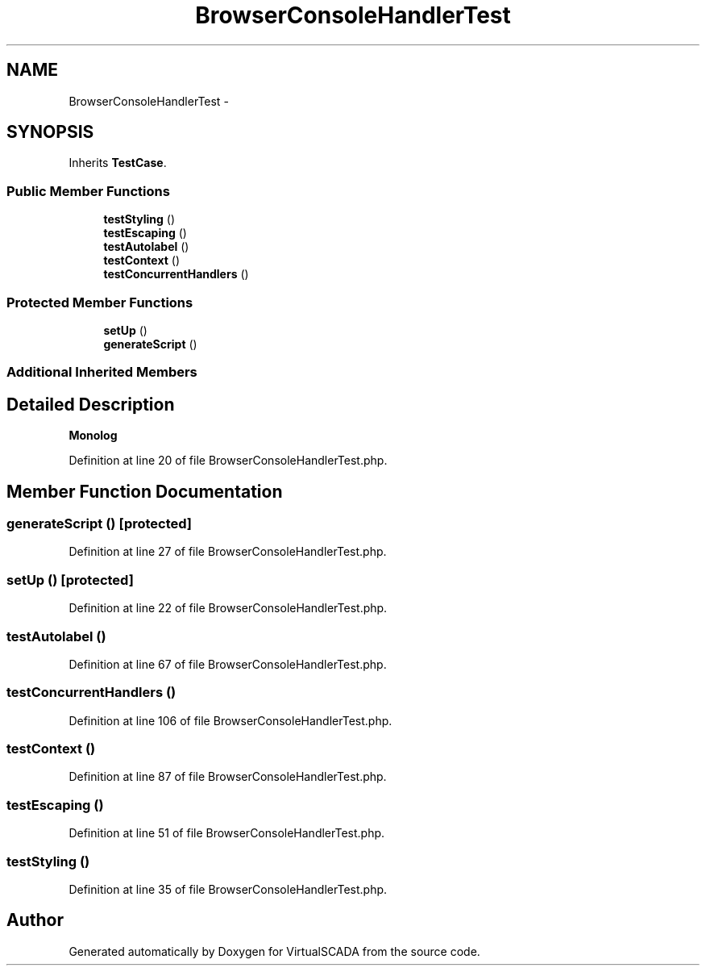 .TH "BrowserConsoleHandlerTest" 3 "Tue Apr 14 2015" "Version 1.0" "VirtualSCADA" \" -*- nroff -*-
.ad l
.nh
.SH NAME
BrowserConsoleHandlerTest \- 
.SH SYNOPSIS
.br
.PP
.PP
Inherits \fBTestCase\fP\&.
.SS "Public Member Functions"

.in +1c
.ti -1c
.RI "\fBtestStyling\fP ()"
.br
.ti -1c
.RI "\fBtestEscaping\fP ()"
.br
.ti -1c
.RI "\fBtestAutolabel\fP ()"
.br
.ti -1c
.RI "\fBtestContext\fP ()"
.br
.ti -1c
.RI "\fBtestConcurrentHandlers\fP ()"
.br
.in -1c
.SS "Protected Member Functions"

.in +1c
.ti -1c
.RI "\fBsetUp\fP ()"
.br
.ti -1c
.RI "\fBgenerateScript\fP ()"
.br
.in -1c
.SS "Additional Inherited Members"
.SH "Detailed Description"
.PP 
\fBMonolog\fP 
.PP
Definition at line 20 of file BrowserConsoleHandlerTest\&.php\&.
.SH "Member Function Documentation"
.PP 
.SS "generateScript ()\fC [protected]\fP"

.PP
Definition at line 27 of file BrowserConsoleHandlerTest\&.php\&.
.SS "setUp ()\fC [protected]\fP"

.PP
Definition at line 22 of file BrowserConsoleHandlerTest\&.php\&.
.SS "testAutolabel ()"

.PP
Definition at line 67 of file BrowserConsoleHandlerTest\&.php\&.
.SS "testConcurrentHandlers ()"

.PP
Definition at line 106 of file BrowserConsoleHandlerTest\&.php\&.
.SS "testContext ()"

.PP
Definition at line 87 of file BrowserConsoleHandlerTest\&.php\&.
.SS "testEscaping ()"

.PP
Definition at line 51 of file BrowserConsoleHandlerTest\&.php\&.
.SS "testStyling ()"

.PP
Definition at line 35 of file BrowserConsoleHandlerTest\&.php\&.

.SH "Author"
.PP 
Generated automatically by Doxygen for VirtualSCADA from the source code\&.
